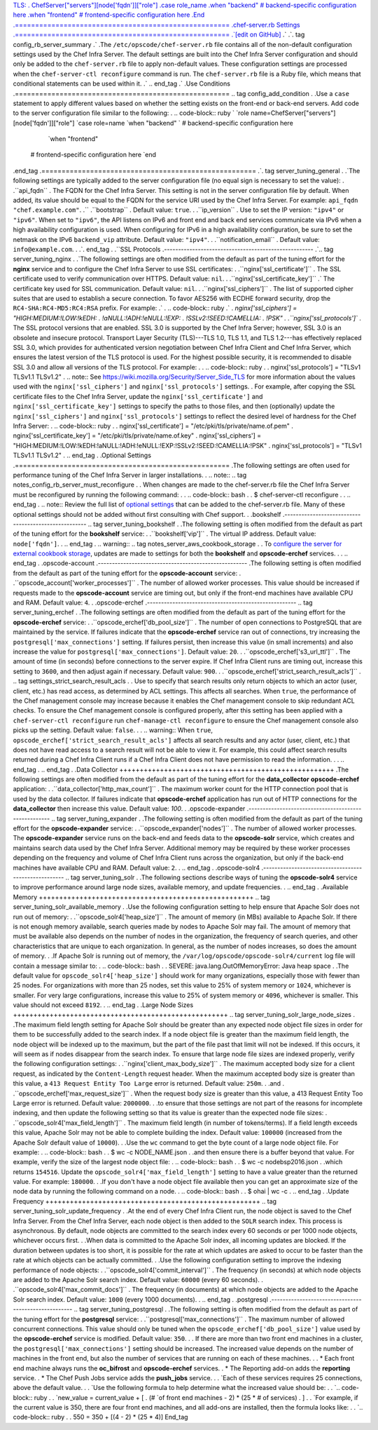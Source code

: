 `TLS:  
. ChefServer["servers"][node['fqdn']]["role"]
.case role_name
.when "backend"
# backend-specific configuration here
.when "frontend"
# frontend-specific configuration here
.End
.=====================================================
.chef-server.rb Settings
.=====================================================
.`[edit on GitHub] <https://github.com/chef/chef-web-docs/blob/master/chef_master/source/config_rb_server.rst>`__
.` 
.`. tag config_rb_server_summary
.` 
.The ``/etc/opscode/chef-server.rb`` file contains all of the non-default configuration settings used by the Chef Infra Server. The default settings are built into the Chef Infra Server configuration and should only be added to the ``chef-server.rb`` file to apply non-default values. These configuration settings are processed when the ``chef-server-ctl reconfigure`` command is run. The ``chef-server.rb`` file is a Ruby file, which means that conditional statements can be used within it.
.`
.. end_tag
.`
.Use Conditions
.=====================================================
.. tag config_add_condition
.
.Use a ``case`` statement to apply different values based on whether the setting exists on the front-end or back-end servers. Add code to the server configuration file similar to the following:
.
.. code-block:: ruby
`  
`role name=ChefServer["servers"][node['fqdn']]["role"]
`case role=name
`when "backend"
` # backend-specific configuration here
   `when "frontend"
  # frontend-specific configuration here
  `end
.end_tag
.=====================================================
.`. tag server_tuning_general
.
.`The following settings are typically added to the server configuration file (no equal sign is necessary to set the value):
.
.``api_fqdn``
.    The FQDN for the Chef Infra Server. This setting is not in the server configuration file by default. When added, its value should be equal to the FQDN for the service URI used by the Chef Infra Server. For example: ``api_fqdn "chef.example.com"``.
.``
.``bootstrap``
.   Default value: ``true``.
.
.``ip_version``
.   Use to set the IP version: ``"ipv4"`` or ``"ipv6"``. When set to ``"ipv6"``, the API listens on IPv6 and front end and back end services communicate via IPv6 when a high availability configuration is used. When configuring for IPv6 in a high availability configuration, be sure to set the netmask on the IPv6 ``backend_vip`` attribute. Default value: ``"ipv4"``.
.
.``notification_email``
.   Default value: ``info@example.com``.
.
.`. end_tag
.
.``SSL Protocols
.-----------------------------------------------------
.`.. tag server_tuning_nginx
.
.`The following settings are often modified from the default as part of the tuning effort for the **nginx** service and to configure the Chef Infra Server to use SSL certificates:
.
.``nginx['ssl_certificate']``
.   The SSL certificate used to verify communication over HTTPS. Default value: ``nil``.
.
.``nginx['ssl_certificate_key']``
.`   The certificate key used for SSL communication. Default value: ``nil``.
.
.``nginx['ssl_ciphers']``
.   The list of supported cipher suites that are used to establish a secure connection. To favor AES256 with ECDHE forward security, drop the ``RC4-SHA:RC4-MD5:RC4:RSA`` prefix. For example:
.`
.   .. code-block:: ruby
.`
.     `nginx['ssl_ciphers'] =  "HIGH:MEDIUM:!LOW:!kEDH: \
.                               !aNULL:!ADH:!eNULL:!EXP: \
.                               !SSLv2:!SEED:!CAMELLIA: \
.                               !PSK"
.
.``nginx['ssl_protocols']``
.   The SSL protocol versions that are enabled. SSL 3.0 is supported by the Chef Infra Server; however, SSL 3.0 is an obsolete and insecure protocol. Transport Layer Security (TLS)---TLS 1.0, TLS 1.1, and TLS 1.2---has effectively replaced SSL 3.0, which provides for authenticated version negotiation between Chef Infra Client and Chef Infra Server, which ensures the latest version of the TLS protocol is used. For the highest possible security, it is recommended to disable SSL 3.0 and allow all versions of the TLS protocol.  For example:
.
.   .. code-block:: ruby
. 
.      nginx['ssl_protocols'] = "TLSv1 TLSv1.1 TLSv1.2"
.
.. note:: See https://wiki.mozilla.org/Security/Server_Side_TLS for more information about the values used with the ``nginx['ssl_ciphers']`` and ``nginx['ssl_protocols']`` settings.
.
For example, after copying the SSL certificate files to the Chef Infra Server, update the ``nginx['ssl_certificate']`` and ``nginx['ssl_certificate_key']`` settings to specify the paths to those files, and then (optionally) update the ``nginx['ssl_ciphers']`` and ``nginx['ssl_protocols']`` settings to reflect the desired level of hardness for the Chef Infra Server:
.
.. code-block:: ruby
. 
.   nginx['ssl_certificate'] = "/etc/pki/tls/private/name.of.pem"
.   nginx['ssl_certificate_key'] = "/etc/pki/tls/private/name.of.key"
.   nginx['ssl_ciphers'] = "HIGH:MEDIUM:!LOW:!kEDH:!aNULL:!ADH:!eNULL:!EXP:!SSLv2:!SEED:!CAMELLIA:!PSK"
.   nginx['ssl_protocols'] = "TLSv1 TLSv1.1 TLSv1.2"
.
.. end_tag
.
.Optional Settings
.=====================================================
.The following settings are often used for performance tuning of the Chef Infra Server in larger installations.
.
.. note:: .. tag notes_config_rb_server_must_reconfigure
.
.          When changes are made to the chef-server.rb file the Chef Infra Server must be reconfigured by running the following command:
.
.          .. code-block:: bash
.
.             $ chef-server-ctl reconfigure
.
.          .. end_tag
.
.. note:: Review the full list of `optional settings </config_rb_server_optional_settings.html>`__ that can be added to the chef-server.rb file. Many of these optional settings should not be added without first consulting with Chef support.
.
.bookshelf
.-----------------------------------------------------
.. tag server_tuning_bookshelf
.
.The following setting is often modified from the default as part of the tuning effort for the **bookshelf** service:
.
.``bookshelf['vip']``
.   The virtual IP address. Default value: ``node['fqdn']``.
.
.. end_tag
.
.. warning:: .. tag notes_server_aws_cookbook_storage
.
.             To `configure the server for external cookbook storage </server_overview.html#aws-settings>`_, updates are made to settings for both the **bookshelf** and **opscode-erchef** services.
.
.             .. end_tag
.
.opscode-account
.-----------------------------------------------------
.The following setting is often modified from the default as part of the tuning effort for the **opscode-account** service:
.
.``opscode_account['worker_processes']``
.   The number of allowed worker processes. This value should be increased if requests made to the **opscode-account** service are timing out, but only if the front-end machines have available CPU and RAM. Default value: ``4``.
.
.opscode-erchef
.-----------------------------------------------------
.. tag server_tuning_erchef
.
.The following settings are often modified from the default as part of the tuning effort for the **opscode-erchef** service:
.
.``opscode_erchef['db_pool_size']``
.   The number of open connections to PostgreSQL that are maintained by the service. If failures indicate that the **opscode-erchef** service ran out of connections, try increasing the ``postgresql['max_connections']`` setting. If failures persist, then increase this value (in small increments) and also increase the value for ``postgresql['max_connections']``. Default value: ``20``.
.
.``opscode_erchef['s3_url_ttl']``
.   The amount of time (in seconds) before connections to the server expire. If Chef Infra Client runs are timing out, increase this setting to ``3600``, and then adjust again if necessary. Default value: ``900``.
.
.``opscode_erchef['strict_search_result_acls']``
.  .. tag settings_strict_search_result_acls
.
.  Use to specify that search results only return objects to which an actor (user, client, etc.) has read access, as determined by ACL settings. This affects all searches. When ``true``, the performance of the Chef management console may increase because it enables the Chef management console to skip redundant ACL checks. To ensure the Chef management console is configured properly, after this setting has been applied with a ``chef-server-ctl reconfigure`` run ``chef-manage-ctl reconfigure`` to ensure the Chef management console also picks up the setting. Default value: ``false``.
.
.  .. warning:: When ``true``, ``opscode_erchef['strict_search_result_acls']`` affects all search results and any actor (user, client, etc.) that does not have read access to a search result will not be able to view it. For example, this could affect search results returned during a Chef Infra Client runs if a Chef Infra Client does not have permission to read the information.
.
.  .. end_tag
.
.. end_tag
.
.Data Collector
+++++++++++++++++++++++++++++++++++++++++++++++++++++
.The following settings are often modified from the default as part of the tuning effort for the **data_collector** **opscode-erchef** application:
.
.``data_collector['http_max_count']``
.   The maximum worker count for the HTTP connection pool that is used by the data collector. If failures indicate that **opscode-erchef** application has run out of HTTP connections for the **data_collector** then increase this value. Default value: `100`.
.
.opscode-expander
.-----------------------------------------------------
.. tag server_tuning_expander
.
.The following setting is often modified from the default as part of the tuning effort for the **opscode-expander** service:
.
.``opscode_expander['nodes']``
.   The number of allowed worker processes. The **opscode-expander** service runs on the back-end and feeds data to the **opscode-solr** service, which creates and maintains search data used by the Chef Infra Server. Additional memory may be required by these worker processes depending on the frequency and volume of Chef Infra Client runs across the organization, but only if the back-end machines have available CPU and RAM. Default value: ``2``.
.
.. end_tag
.
.opscode-solr4
.-----------------------------------------------------
.. tag server_tuning_solr
.
.The following sections describe ways of tuning the **opscode-solr4** service to improve performance around large node sizes, available memory, and update frequencies.
.
.. end_tag
.
.Available Memory
+++++++++++++++++++++++++++++++++++++++++++++++++++++
.. tag server_tuning_solr_available_memory
.
.Use the following configuration setting to help ensure that Apache Solr does not run out of memory:
.
.``opscode_solr4['heap_size']``
.   The amount of memory (in MBs) available to Apache Solr. If there is not enough memory available, search queries made by nodes to Apache Solr may fail. The amount of memory that must be available also depends on the number of nodes in the organization, the frequency of search queries, and other characteristics that are unique to each organization. In general, as the number of nodes increases, so does the amount of memory.
.
.If Apache Solr is running out of memory, the ``/var/log/opscode/opscode-solr4/current`` log file will contain a message similar to:
.
.. code-block:: bash
.
.   SEVERE: java.lang.OutOfMemoryError: Java heap space
.
.The default value for ``opscode_solr4['heap_size']`` should work for many organizations, especially those with fewer than 25 nodes. For organizations with more than 25 nodes, set this value to 25% of system memory or ``1024``, whichever is smaller. For very large configurations, increase this value to 25% of system memory or ``4096``, whichever is smaller. This value should not exceed ``8192``.
.
.. end_tag
.
.Large Node Sizes
+++++++++++++++++++++++++++++++++++++++++++++++++++++
.. tag server_tuning_solr_large_node_sizes
.
.The maximum field length setting for Apache Solr should be greater than any expected node object file sizes in order for them to be successfully added to the search index. If a node object file is greater than the maximum field length, the node object will be indexed up to the maximum, but the part of the file past that limit will not be indexed. If this occurs, it will seem as if nodes disappear from the search index. To ensure that large node file sizes are indexed properly, verify the following configuration settings:
.
.``nginx['client_max_body_size']``
.   The maximum accepted body size for a client request, as indicated by the ``Content-Length`` request header. When the maximum accepted body size is greater than this value, a ``413 Request Entity Too Large`` error is returned. Default value: ``250m``.
.
.and
.
.``opscode_erchef['max_request_size']``
.   When the request body size is greater than this value, a 413 Request Entity Too Large error is returned. Default value: ``2000000``.
.
.to ensure that those settings are not part of the reasons for incomplete indexing, and then update the following setting so that its value is greater than the expected node file sizes:
.
.``opscode_solr4['max_field_length']``
.   The maximum field length (in number of tokens/terms). If a field length exceeds this value, Apache Solr may not be able to complete building the index. Default value: ``100000`` (increased from the Apache Solr default value of ``10000``).
.
.Use the ``wc`` command to get the byte count of a large node object file. For example:
.
.. code-block:: bash
. 
.   $ wc -c NODE_NAME.json
.
.and then ensure there is a buffer beyond that value. For example, verify the size of the largest node object file:
.
.. code-block:: bash
.
.   $ wc -c nodebsp2016.json
.
.which returns ``154516``. Update the ``opscode_solr4['max_field_length']`` setting to have a value greater than the returned value. For example: ``180000``.
.
.If you don't have a node object file available then you can get an approximate size of the node data by running the following command on a node.
.
.. code-block:: bash
.
.   $ ohai | wc -c
.
.. end_tag
.
.Update Frequency
+++++++++++++++++++++++++++++++++++++++++++++++++++++
.. tag server_tuning_solr_update_frequency
.
.At the end of every Chef Infra Client run, the node object is saved to the Chef Infra Server. From the Chef Infra Server, each node object is then added to the ``SOLR`` search index. This process is asynchronous. By default, node objects are committed to the search index every 60 seconds or per 1000 node objects, whichever occurs first.
.
.When data is committed to the Apache Solr index, all incoming updates are blocked. If the duration between updates is too short, it is possible for the rate at which updates are asked to occur to be faster than the rate at which objects can be actually committed.
.
.Use the following configuration setting to improve the indexing performance of node objects:
.
.``opscode_solr4['commit_interval']``
.   The frequency (in seconds) at which node objects are added to the Apache Solr search index. Default value: ``60000`` (every 60 seconds).
.
.``opscode_solr4['max_commit_docs']``
.   The frequency (in documents) at which node objects are added to the Apache Solr search index. Default value: ``1000`` (every 1000 documents).
.
.. end_tag
.
.postgresql
.-----------------------------------------------------
.. tag server_tuning_postgresql
.
.The following setting is often modified from the default as part of the tuning effort for the **postgresql** service:
.
.``postgresql['max_connections']``
.   The maximum number of allowed concurrent connections. This value should only be tuned when the ``opscode_erchef['db_pool_size']`` value used by the **opscode-erchef** service is modified. Default value: ``350``.
.
.   If there are more than two front end machines in a cluster, the ``postgresql['max_connections']`` setting should be increased. The increased value depends on the number of machines in the front end, but also the number of services that are running on each of these machines.
.
.  * Each front end machine always runs the **oc_bifrost** and **opscode-erchef** services.
.   * The Reporting add-on adds the **reporting** service.
.   * The Chef Push Jobs service adds the **push_jobs** service.
.
.  `Each of these services requires 25 connections, above the default value.
.
.   `Use the following formula to help determine what the increased value should be:
.
.   `.. code-block:: ruby
.
.     `new_value = current_value + [
.                  (# `of front end machines - 2) * (25 * # of services)
.   			   ]
.
.  `For example, if the current value is 350, there are four front end machines, and all add-ons are installed, then the formula looks like:
.
.   `.. code-block:: ruby
.
.       550 = 350 + [(4 - 2) * (25 * 4)]
End_tag
